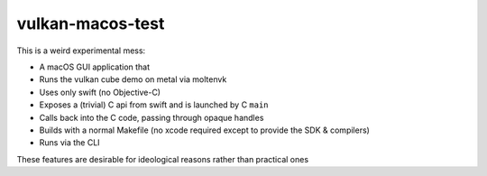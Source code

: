 vulkan-macos-test
-----------------

This is a weird experimental mess:

- A macOS GUI application that
- Runs the vulkan cube demo on metal via moltenvk
- Uses only swift (no Objective-C)
- Exposes a (trivial) C api from swift and is launched by C ``main``
- Calls back into the C code, passing through opaque handles
- Builds with a normal Makefile (no xcode required except to provide the SDK &
  compilers)
- Runs via the CLI

These features are desirable for ideological reasons rather than practical ones
